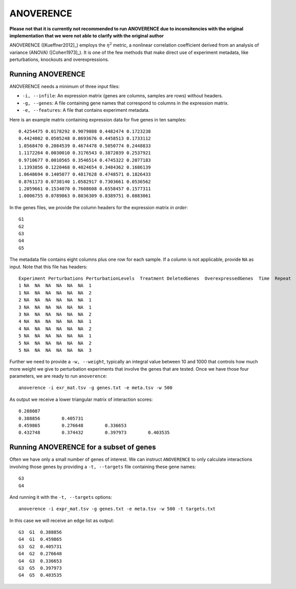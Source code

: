 .. _anoverence-label:

ANOVERENCE
==========

**Please not that it is currently not recommended to run ANOVERENCE due to inconsitencies with the original implementation that we were not able to clarify with the original author**

ANOVERENCE ([Kueffner2012]_) employs the :math:`\eta^2` metric, a nonlinear correlation coefficient derived from an analysis of variance (ANOVA) ([Cohen1973]_). It is one
of the few methods that make direct use of experiment metadata, like perturbations,
knockouts and overexpressions.

Running ANOVERENCE
^^^^^^^^^^^^^^^^^^

ANOVERENCE needs a minimum of three input files:

* ``-i, --infile``: An expression matrix (genes are columns, samples are rows) without headers.
* ``-g, --genes``: A file containing gene names that correspond to columns in the expression matrix.
* ``-e, --features``: A file that contains experiment metadata.

Here is an example matrix containing expression data for five genes in ten samples::

    0.4254475 0.0178292 0.9079888 0.4482474 0.1723238
    0.4424002 0.0505248 0.8693676 0.4458513 0.1733112
    1.0568470 0.2084539 0.4674478 0.5050774 0.2448833
    1.1172264 0.0030010 0.3176543 0.3872039 0.2537921
    0.9710677 0.0010565 0.3546514 0.4745322 0.2077183
    1.1393856 0.1220468 0.4024654 0.3484362 0.1686139
    1.0648694 0.1405077 0.4817628 0.4748571 0.1826433
    0.8761173 0.0738140 1.0582917 0.7303661 0.0536562
    1.2059661 0.1534070 0.7608608 0.6558457 0.1577311
    1.0006755 0.0789863 0.8036309 0.8389751 0.0883061

In the genes files, we provide the column headers for the expression matrix *in order*::

    G1
    G2
    G3
    G4
    G5

The metadata file contains eight columns plus one row for each sample. If a 
column is not applicable, provide ``NA`` as input. Note that this file has
headers::

    Experiment Perturbations PerturbationLevels  Treatment DeletedGenes  OverexpressedGenes  Time  Repeat
    1 NA  NA  NA  NA  NA  NA  1
    1 NA  NA  NA  NA  NA  NA  2
    2 NA  NA  NA  NA  NA  NA  1
    3 NA  NA  NA  NA  NA  NA  1
    3 NA  NA  NA  NA  NA  NA  2
    4 NA  NA  NA  NA  NA  NA  1
    4 NA  NA  NA  NA  NA  NA  2
    5 NA  NA  NA  NA  NA  NA  1
    5 NA  NA  NA  NA  NA  NA  2
    5 NA  NA  NA  NA  NA  NA  3

Further we need to provide a ``-w, --weight``, typically an integral value between
10 and 1000 that controls how much more weight we give to perturbation experiments that involve the genes that are tested. Once we have those four parameters, we are
ready to run ``anoverence``::

    anoverence -i exr_mat.tsv -g genes.txt -e meta.tsv -w 500

As output we receive a lower triangular matrix of interaction scores::

    0.288087
    0.388856        0.405731
    0.459865        0.276648        0.336653
    0.432748        0.374432        0.397973        0.403535

Running ANOVERENCE for a subset of genes
^^^^^^^^^^^^^^^^^^^^^^^^^^^^^^^^^^^^^^^^

Often we have only a small number of genes of interest. We can instruct 
``ANOVERENCE`` to only calculate interactions involving those genes by 
providing a ``-t, --targets`` file containing these gene names::

    G3
    G4

And running it with the ``-t, --targets`` options::

    anoverence -i expr_mat.tsv -g genes.txt -e meta.tsv -w 500 -t targets.txt

In this case we will receive an edge list as output::

    G3  G1  0.388856
    G4  G1  0.459865
    G3  G2  0.405731
    G4  G2  0.276648
    G4  G3  0.336653
    G3  G5  0.397973 
    G4  G5  0.403535